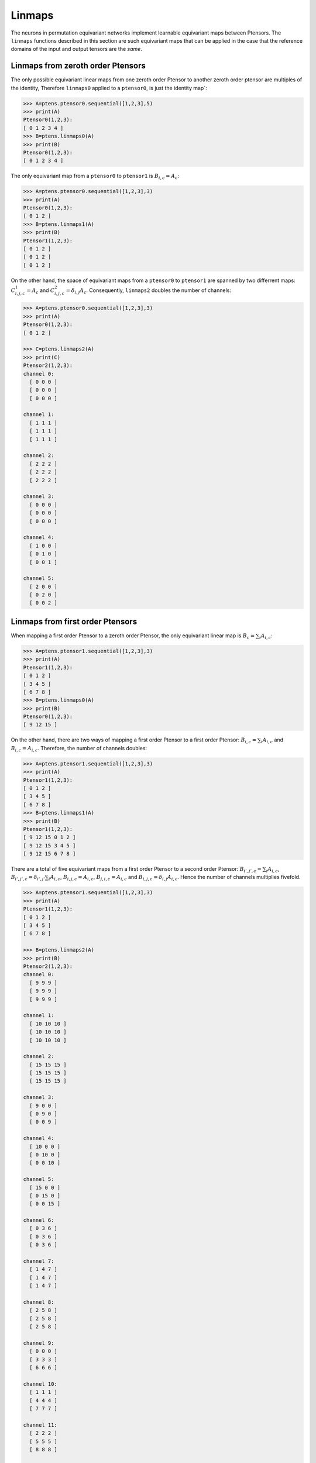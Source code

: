 ***********************
Linmaps
***********************

The neurons in permutation equivariant networks implement learnable equivariant maps between Ptensors. 
The ``linmaps`` functions described in this section are such equivariant maps that can be 
applied in the case that the reference domains of the input and output tensors are the *same*. 

==========
Linmaps from zeroth order Ptensors
==========

The only possible equivariant linear maps from one zeroth order Ptensor to another zeroth order 
ptensor are multiples of the identity, 
Therefore ``linmaps0`` applied to a ``ptensor0``, is just the identity map`:

.. code-block:: python

 >>> A=ptens.ptensor0.sequential([1,2,3],5)
 >>> print(A)
 Ptensor0(1,2,3):
 [ 0 1 2 3 4 ]
 >>> B=ptens.linmaps0(A)
 >>> print(B)
 Ptensor0(1,2,3):
 [ 0 1 2 3 4 ]

The only equivariant map from a ``ptensor0`` to ``ptensor1`` is :math:`B_{i,c}=A_c`:

.. code-block:: python

 >>> A=ptens.ptensor0.sequential([1,2,3],3)
 >>> print(A)
 Ptensor0(1,2,3):
 [ 0 1 2 ]
 >>> B=ptens.linmaps1(A)
 >>> print(B)
 Ptensor1(1,2,3):
 [ 0 1 2 ]
 [ 0 1 2 ]
 [ 0 1 2 ]

On the other hand, the space of equivariant maps from a ``ptensor0`` to ``ptensor1`` are 
spanned by two differrent maps: :math:`C^1_{i,j,c}=A_c` and :math:`C^2_{i,j,c}=\delta_{i,j} A_c`. 
Consequently, ``linmaps2`` doubles the number of channels:

.. code-block:: python

 >>> A=ptens.ptensor0.sequential([1,2,3],3)
 >>> print(A)
 Ptensor0(1,2,3):
 [ 0 1 2 ]

 >>> C=ptens.linmaps2(A)
 >>> print(C)
 Ptensor2(1,2,3):
 channel 0:
   [ 0 0 0 ]
   [ 0 0 0 ]
   [ 0 0 0 ]

 channel 1:
   [ 1 1 1 ]
   [ 1 1 1 ]
   [ 1 1 1 ]

 channel 2:
   [ 2 2 2 ]
   [ 2 2 2 ]
   [ 2 2 2 ]

 channel 3:
   [ 0 0 0 ]
   [ 0 0 0 ]
   [ 0 0 0 ]

 channel 4:
   [ 1 0 0 ]
   [ 0 1 0 ]
   [ 0 0 1 ]

 channel 5:
   [ 2 0 0 ]
   [ 0 2 0 ]
   [ 0 0 2 ]

==========
Linmaps from first order Ptensors
==========

When mapping a first order Ptensor to a zeroth order Ptensor, the only equivariant linear map 
is :math:`B_c=\sum_i A_{i,c}`:

.. code-block:: python

 >>> A=ptens.ptensor1.sequential([1,2,3],3)
 >>> print(A)
 Ptensor1(1,2,3):
 [ 0 1 2 ]
 [ 3 4 5 ]
 [ 6 7 8 ]
 >>> B=ptens.linmaps0(A)
 >>> print(B)
 Ptensor0(1,2,3):
 [ 9 12 15 ]

On the other hand, there are two ways of mapping a first order Ptensor to a first order Ptensor: 
:math:`B_{i,c}=\sum_i A_{i,c}` and :math:`B_{i,c}=A_{i,c}`. Therefore, the number of channels doubles: 

.. code-block:: python

 >>> A=ptens.ptensor1.sequential([1,2,3],3)
 >>> print(A)
 Ptensor1(1,2,3):
 [ 0 1 2 ]
 [ 3 4 5 ]
 [ 6 7 8 ]
 >>> B=ptens.linmaps1(A)
 >>> print(B)
 Ptensor1(1,2,3):
 [ 9 12 15 0 1 2 ]
 [ 9 12 15 3 4 5 ]
 [ 9 12 15 6 7 8 ]

There are a total of five equivariant maps from a first order Ptensor to a second order Ptensor: 
:math:`B_{i',j',c}=\sum_i A_{i,c}`, 
:math:`B_{i',j',c}=\delta_{i',j'} \sum_i A_{i,c}`, 
:math:`B_{i,j,c}=A_{i,c}`, 
:math:`B_{j,i,c}=A_{i,c}` and 
:math:`B_{i,j,c}=\delta_{i,j} A_{i,c}`. 
Hence the number of channels multiplies fivefold. 

.. code-block:: python

 >>> A=ptens.ptensor1.sequential([1,2,3],3)
 >>> print(A)
 Ptensor1(1,2,3):
 [ 0 1 2 ]
 [ 3 4 5 ]
 [ 6 7 8 ]

 >>> B=ptens.linmaps2(A)
 >>> print(B)
 Ptensor2(1,2,3):
 channel 0:
   [ 9 9 9 ]
   [ 9 9 9 ]
   [ 9 9 9 ]

 channel 1:
   [ 10 10 10 ]
   [ 10 10 10 ]
   [ 10 10 10 ]

 channel 2:
   [ 15 15 15 ]
   [ 15 15 15 ]
   [ 15 15 15 ]

 channel 3:
   [ 9 0 0 ]
   [ 0 9 0 ]
   [ 0 0 9 ]

 channel 4:
   [ 10 0 0 ]
   [ 0 10 0 ]
   [ 0 0 10 ]

 channel 5:
   [ 15 0 0 ]
   [ 0 15 0 ]
   [ 0 0 15 ]

 channel 6:
   [ 0 3 6 ]
   [ 0 3 6 ]
   [ 0 3 6 ]

 channel 7:
   [ 1 4 7 ]
   [ 1 4 7 ]
   [ 1 4 7 ]

 channel 8:
   [ 2 5 8 ]
   [ 2 5 8 ]
   [ 2 5 8 ]

 channel 9:
   [ 0 0 0 ]
   [ 3 3 3 ]
   [ 6 6 6 ]

 channel 10:
   [ 1 1 1 ]
   [ 4 4 4 ]
   [ 7 7 7 ]

 channel 11:
   [ 2 2 2 ]
   [ 5 5 5 ]
   [ 8 8 8 ]

 channel 12:
   [ 0 0 0 ]
   [ 0 3 0 ]
   [ 0 0 6 ]

 channel 13:
   [ 1 0 0 ]
   [ 0 4 0 ]
   [ 0 0 7 ]

 channel 14:
   [ 2 0 0 ]
   [ 0 5 0 ]
   [ 0 0 8 ]

==========
Linmaps from second order Ptensors
==========

The space of equivariant maps from a second order Ptensor to a zeroth order Ptensor is spanned by 
:math:`B^1_{c}=\sum_i \sum_j A_{i,j,c}` and 
:math:`B^2_{c}=\sum_i A_{i,i,c}`. 


.. code-block:: python

 >>> A=ptens.ptensor2.sequential([1,2,3],3)
 >>> print(A)
 Ptensor2(1,2,3):
 channel 0:
   [ 0 3 6 ]
   [ 9 12 15 ]
   [ 18 21 24 ]

 channel 1:
   [ 1 4 7 ]
   [ 10 13 16 ]
   [ 19 22 25 ]

 channel 2:
   [ 2 5 8 ]
   [ 11 14 17 ]
   [ 20 23 26 ]

 >>> B=ptens.linmaps0(A)
 >>> print(B)
 Ptensor0(1,2,3):
 [ 108 117 126 36 39 42 ]

The space of equivariant maps from a second order Ptensor to a first order Ptensor is spanned by 
:math:`B^1_{i',c}=\sum_i \sum_j A_{i,j,c}`, 
:math:`B^2_{i',c}=\sum_i A_{i,i,c}`,
:math:`B^3_{i,c}=\sum_j A_{i,j,c}`, 
:math:`B^4_{i,c}=\sum_j A_{j,i,c}`, and  
:math:`B^5_{i,c}=\sum_j A_{i,i,c}`. 

.. code-block:: python

 >>> B=ptens.linmaps1(A)
 >>> print(B)
 Ptensor1(1,2,3):
 [ 108 117 126 36 39 42 27 30 33 9 12 15 0 1 2 ]
 [ 108 117 126 36 39 42 36 39 42 36 39 42 12 13 14 ]
 [ 108 117 126 36 39 42 45 48 51 63 66 69 24 25 26 ]


The space of equivariant maps from a second order Ptensor to a second order Ptensor is spanned by 
15 different maps (output truncated). 

.. code-block:: python

 >>> B=ptens.linmaps2(A)
 >>> print(B)
 Ptensor2(1,2,3):
 channel 0:
   [ 108 108 108 ]
   [ 108 108 108 ]
   [ 108 108 108 ]

 channel 1:
   [ 117 117 117 ]
   [ 117 117 117 ]
   [ 117 117 117 ]

 channel 2:
   [ 126 126 126 ]
   [ 126 126 126 ]
   [ 126 126 126 ]

 channel 3:
   [ 36 36 36 ]
   [ 36 36 36 ]
   [ 36 36 36 ]

 channel 4:
   [ 39 39 39 ]
   [ 39 39 39 ]
   [ 39 39 39 ]

 channel 5:
   [ 42 42 42 ]
   [ 42 42 42 ]
   [ 42 42 42 ]

 channel 6:
   [ 108 0 0 ]
   [ 0 108 0 ]
   [ 0 0 108 ]

 channel 7:
   [ 117 0 0 ]
   [ 0 117 0 ]
   [ 0 0 117 ]

